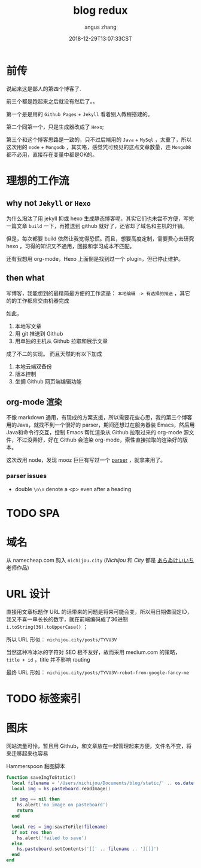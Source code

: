 #+TITLE: blog redux
#+AUTHOR: angus zhang
#+DATE: 2018-12-29T13:07:33CST
#+TAGS: blog node url domain

* 前传

说起来这是鄙人的第四个博客了.

前三个都是跑起来之后就没有然后了。。

第一个是是用的 ~Github Pages~ + ~Jekyll~ 看着别人教程搭建的。

第二个同第一个，只是生成器改成了 ~Hexo~;

第三个和这个博客思路是一致的，只不过后端用的 ~Java~ + ~MySql~ ，太重了，所以这次用的 ~node~ + ~Mongodb~ ，其实咯，感觉凭可预见的这点文章数量，连 ~MongoDB~ 都不必用，直接存在变量中都是OK的。

* 理想的工作流
** why not ~Jekyll~ or ~Hexo~

为什么淘汰了用 jekyll 抑或 hexo 生成静态博客呢，其实它们也未尝不方便，写完一篇文章 =build= 一下，再推送到 github 就好了，还省却了域名和主机的开销。

但是，每次都要 build 依然让我觉得恐慌。而且，想要高度定制，需要费心去研究 hexo ，习得的知识又不通用，回报和学习成本不匹配。

还有我想用 org-mode，Hexo 上面倒是找到过一个 plugin，但已停止维护。

** then what

写博客，我能想到的最精简最方便的工作流是： =本地编辑 -> 有选择的推送= ，其它的的工作都应交由机器完成

如此，
1. 本地写文章
2. 用 git 推送到 Github
3. 用单独的主机从 Github 拉取和展示文章

成了不二的实现。
而且天然的有以下加成

1. 本地云端双备份
2. 版本控制
3. 坐拥 Github 网页端编辑功能

** org-mode 渲染

不像 markdown 通用，有现成的方案支援，所以需要花些心思，我的第三个博客用的Java，就找不到一个很好的 parser，期间还想过在服务器装 Emacs，然后用Java和命令行交互，控制 Emacs 帮忙渲染从 Github 拉取过来的 org-mode 源文件，不过没弄好，好在 Github 会渲染 org-mode，索性直接拉取的渲染好的版本。

这次改用 node，发现 mooz 巨巨有写过一个 [[https://github.com/mooz/org-js/][parser]] ，就拿来用了。

*** parser issues
- double =\n\n= denote a <p> even after a heading

* TODO SPA
* 域名

从 namecheap.com 购入 =nichijou.city= (/Nichijou/ 和 /City/ 都是 [[https://twitter.com/himaraya][あらゐけいいち]] 老师作品)

* URL 设计

直接用文章标题作 URL 的话带来的问题是将来可能会变，所以用日期做固定ID，我又不喜一串长长的数字，就在前端编码成了36进制 ~i.toString(36).toUpperCase()~ ；

所以 URL 形似： ~nichijou.city/posts/TYVU3V~

当然这种冷冰冰的字符对 SEO 极不友好，故而采用 medium.com 的策略， =title + id= ，title 并不影响 routing

最终 URL 形如： ~nichijou.city/posts/TYVU3V-robot-from-google-fancy-me~

* TODO 标签索引
* 图床

网站流量可怜，暂且用 Github，和文章放在一起管理起来方便，文件名不变，将来迁移起来也容易

Hammerspoon 黏图脚本
#+BEGIN_SRC lua
  function saveImgToStatic()
    local filename = '/Users/nichijou/Documents/blog/static/' .. os.date('%y%m%d%H%M%S') .. '.png'
    local img = hs.pasteboard.readImage()

    if img == nil then
      hs.alert('no image on pasteboard')
      return
    end

    local res = img:saveToFile(filename)
    if not res then
      hs.alert('failed to save')
    else
      hs.pasteboard.setContents('[[' .. filename .. '][]]')
    end
  end
#+END_SRC
